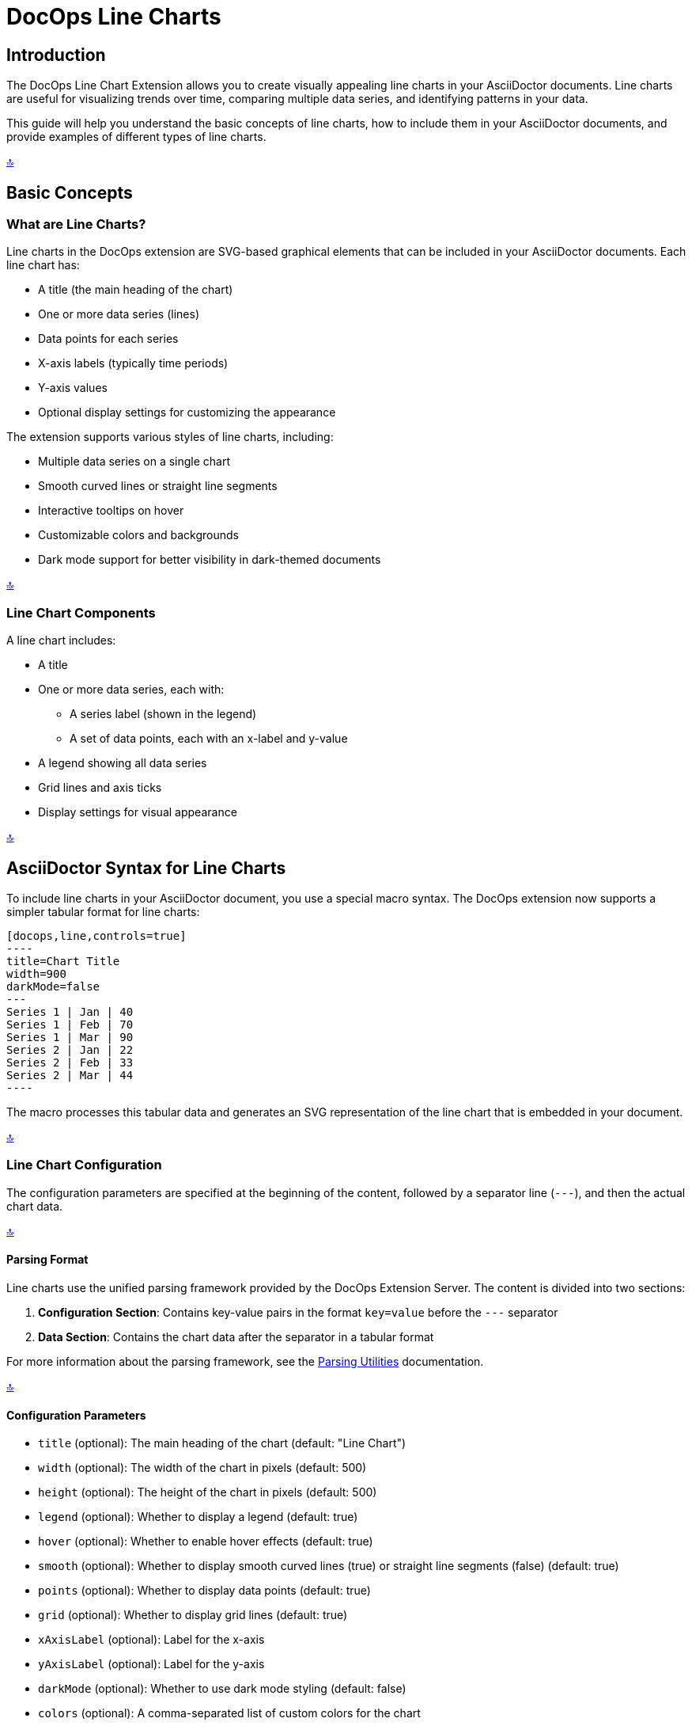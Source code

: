 = DocOps Line Charts
:imagesdir: images

[[top]]
== Introduction

The DocOps Line Chart Extension allows you to create visually appealing line charts in your AsciiDoctor documents. Line charts are useful for visualizing trends over time, comparing multiple data series, and identifying patterns in your data.

This guide will help you understand the basic concepts of line charts, how to include them in your AsciiDoctor documents, and provide examples of different types of line charts.

[.back-to-top]
<<top, 🔝>>

== Basic Concepts

=== What are Line Charts?

Line charts in the DocOps extension are SVG-based graphical elements that can be included in your AsciiDoctor documents. Each line chart has:

* A title (the main heading of the chart)
* One or more data series (lines)
* Data points for each series
* X-axis labels (typically time periods)
* Y-axis values
* Optional display settings for customizing the appearance

The extension supports various styles of line charts, including:

* Multiple data series on a single chart
* Smooth curved lines or straight line segments
* Interactive tooltips on hover
* Customizable colors and backgrounds
* Dark mode support for better visibility in dark-themed documents

[.back-to-top]
<<top, 🔝>>

=== Line Chart Components

A line chart includes:

* A title
* One or more data series, each with:
  ** A series label (shown in the legend)
  ** A set of data points, each with an x-label and y-value
* A legend showing all data series
* Grid lines and axis ticks
* Display settings for visual appearance

[.back-to-top]
<<top, 🔝>>

== AsciiDoctor Syntax for Line Charts

To include line charts in your AsciiDoctor document, you use a special macro syntax. The DocOps extension now supports a simpler tabular format for line charts:

[source,asciidoc]
....
[docops,line,controls=true]
----
title=Chart Title
width=900
darkMode=false
---
Series 1 | Jan | 40
Series 1 | Feb | 70
Series 1 | Mar | 90
Series 2 | Jan | 22
Series 2 | Feb | 33
Series 2 | Mar | 44
----
....

The macro processes this tabular data and generates an SVG representation of the line chart that is embedded in your document.

[.back-to-top]
<<top, 🔝>>

=== Line Chart Configuration

The configuration parameters are specified at the beginning of the content, followed by a separator line (`---`), and then the actual chart data.

[.back-to-top]
<<top, 🔝>>

==== Parsing Format

Line charts use the unified parsing framework provided by the DocOps Extension Server. The content is divided into two sections:

1. **Configuration Section**: Contains key-value pairs in the format `key=value` before the `---` separator
2. **Data Section**: Contains the chart data after the separator in a tabular format

For more information about the parsing framework, see the xref:../parsing.adoc[Parsing Utilities] documentation.

[.back-to-top]
<<top, 🔝>>

==== Configuration Parameters

* `title` (optional): The main heading of the chart (default: "Line Chart")
* `width` (optional): The width of the chart in pixels (default: 500)
* `height` (optional): The height of the chart in pixels (default: 500)
* `legend` (optional): Whether to display a legend (default: true)
* `hover` (optional): Whether to enable hover effects (default: true)
* `smooth` (optional): Whether to display smooth curved lines (true) or straight line segments (false) (default: true)
* `points` (optional): Whether to display data points (default: true)
* `grid` (optional): Whether to display grid lines (default: true)
* `xAxisLabel` (optional): Label for the x-axis
* `yAxisLabel` (optional): Label for the y-axis
* `darkMode` (optional): Whether to use dark mode styling (default: false)
* `colors` (optional): A comma-separated list of custom colors for the chart

[.back-to-top]
<<top, 🔝>>

==== Data Format

The data for the line chart is specified in a simple tabular format:

[source]
----
Series Name | X-Label | Y-Value
----

Where:
* `Series Name` is the name of the data series (shown in the legend)
* `X-Label` is the label for the x-axis point
* `Y-Value` is the numerical value for the data point

[.back-to-top]
<<top, 🔝>>

== Examples

=== Basic Line Chart Example

Here's a simple example of a line chart with multiple data series using the new tabular format:

[source,asciidoc]
....
[docops,line,controls=true]
----
title=Monthly Performance Metrics
width=800
---
Sales | Jan | 40
Sales | Feb | 70
Sales | Mar | 90
Sales | Apr | 70
Sales | May | 40
Sales | Jun | 30
Marketing | Jan | 22
Marketing | Feb | 33
Marketing | Mar | 44
Marketing | Apr | 55
Marketing | May | 66
Marketing | Jun | 77
----
....

[docops,line,controls=true]
----
title=Monthly Performance Metrics
width=800
---
Sales | Jan | 40
Sales | Feb | 70
Sales | Mar | 90
Sales | Apr | 70
Sales | May | 40
Sales | Jun | 30
Marketing | Jan | 22
Marketing | Feb | 33
Marketing | Mar | 44
Marketing | Apr | 55
Marketing | May | 66
Marketing | Jun | 77
----

[.back-to-top]
<<top, 🔝>>

=== Multi-Series Line Chart Example

Here's an example of a line chart with three data series:


[source,asciidoc]
....
[docops,line,controls=true]
----
title=Department Performance Metrics
width=900
smooth=true
---
Sales | Jan | 40
Sales | Feb | 70
Sales | Mar | 90
Sales | Apr | 70
Sales | May | 40
Sales | Jun | 30
Sales | Jul | 60
Sales | Aug | 90
Sales | Sept | 70
Marketing | Jan | 22
Marketing | Feb | 33
Marketing | Mar | 44
Marketing | Apr | 55
Marketing | May | 66
Marketing | Jun | 77
Marketing | Jul | 88
Marketing | Aug | 109
Marketing | Sept | 110
Development | Jan | 56
Development | Feb | 65
Development | Mar | 78
Development | Apr | 72
Development | May | 56
Development | Jun | 94
Development | Jul | 86
Development | Aug | 73
Development | Sept | 70
----
....

[docops,line,controls=true]
----
title=Department Performance Metrics
width=900
smooth=true
darkMode=false
---
Sales | Jan | 40
Sales | Feb | 70
Sales | Mar | 90
Sales | Apr | 70
Sales | May | 40
Sales | Jun | 30
Sales | Jul | 60
Sales | Aug | 90
Sales | Sept | 70
Marketing | Jan | 22
Marketing | Feb | 33
Marketing | Mar | 44
Marketing | Apr | 55
Marketing | May | 66
Marketing | Jun | 77
Marketing | Jul | 88
Marketing | Aug | 109
Marketing | Sept | 110
Development | Jan | 56
Development | Feb | 65
Development | Mar | 78
Development | Apr | 72
Development | May | 56
Development | Jun | 94
Development | Jul | 86
Development | Aug | 73
Development | Sept | 70
----

[.back-to-top]
<<top, 🔝>>

=== Product Segment Performance Example

Here's an example of a line chart showing product segment performance:
This example shows performance data for different product segments over a year:

[source,asciidoc]
....
[docops,line, role=left, name=seg,controls=true]
----
title=Product Segment Performance
width=900
darkMode=false
---
Affordable Segment | Jan | 173
Affordable Segment | Feb | 153
Affordable Segment | Mar | 195
Affordable Segment | Apr | 147
Affordable Segment | May | 120
Affordable Segment | Jun | 144
Affordable Segment | Jul | 148
Affordable Segment | Aug | 109
Affordable Segment | Sept | 174
Affordable Segment | Oct | 130
Affordable Segment | Nov | 172
Affordable Segment | Dec | 132
Luxury Segment | Jan | 189
Luxury Segment | Feb | 189
Luxury Segment | Mar | 105
Luxury Segment | Apr | 112
Luxury Segment | May | 173
Luxury Segment | Jun | 109
Luxury Segment | Jul | 151
Luxury Segment | Aug | 197
Luxury Segment | Sept | 174
Luxury Segment | Oct | 145
Luxury Segment | Nov | 177
Luxury Segment | Dec | 167
Super Luxury Segment | Jan | 185
Super Luxury Segment | Feb | 185
Super Luxury Segment | Mar | 126
Super Luxury Segment | Apr | 134
Super Luxury Segment | May | 196
Super Luxury Segment | Jun | 153
Super Luxury Segment | Jul | 112
Super Luxury Segment | Aug | 133
Super Luxury Segment | Sept | 200
Super Luxury Segment | Oct | 145
Super Luxury Segment | Nov | 167
Super Luxury Segment | Dec | 110
----
....

[docops,line, role=left, name=seg,controls=true]
----
title=Product Segment Performance
width=900
darkMode=false
---
Affordable Segment | Jan | 173
Affordable Segment | Feb | 153
Affordable Segment | Mar | 195
Affordable Segment | Apr | 147
Affordable Segment | May | 120
Affordable Segment | Jun | 144
Affordable Segment | Jul | 148
Affordable Segment | Aug | 109
Affordable Segment | Sept | 174
Affordable Segment | Oct | 130
Affordable Segment | Nov | 172
Affordable Segment | Dec | 132
Luxury Segment | Jan | 189
Luxury Segment | Feb | 189
Luxury Segment | Mar | 105
Luxury Segment | Apr | 112
Luxury Segment | May | 173
Luxury Segment | Jun | 109
Luxury Segment | Jul | 151
Luxury Segment | Aug | 197
Luxury Segment | Sept | 174
Luxury Segment | Oct | 145
Luxury Segment | Nov | 177
Luxury Segment | Dec | 167
Super Luxury Segment | Jan | 185
Super Luxury Segment | Feb | 185
Super Luxury Segment | Mar | 126
Super Luxury Segment | Apr | 134
Super Luxury Segment | May | 196
Super Luxury Segment | Jun | 153
Super Luxury Segment | Jul | 112
Super Luxury Segment | Aug | 133
Super Luxury Segment | Sept | 200
Super Luxury Segment | Oct | 145
Super Luxury Segment | Nov | 167
Super Luxury Segment | Dec | 110
----

[.back-to-top]
<<top, 🔝>>

=== Dark Mode Line Chart Example

You can enable dark mode for better visibility in dark-themed documents:

[source,asciidoc]
....
[docops,line,controls=true]
----
title=Series Comparison
width=800
darkMode=true
---
Series A | 1 | 10
Series A | 2 | 15
Series A | 3 | 13
Series A | 4 | 17
Series A | 5 | 20
Series B | 1 | 5
Series B | 2 | 7
Series B | 3 | 10
Series B | 4 | 12
Series B | 5 | 15
----
....

[docops,line,controls=true]
----
title=Series Comparison
width=800
darkMode=true
---
Series A | 1 | 10
Series A | 2 | 15
Series A | 3 | 13
Series A | 4 | 17
Series A | 5 | 20
Series B | 1 | 5
Series B | 2 | 7
Series B | 3 | 10
Series B | 4 | 12
Series B | 5 | 15
----

[.back-to-top]
<<top, 🔝>>

=== Custom Colors Example

You can specify custom colors for your line chart:

[source,asciidoc]
....
[docops,line,controls=true]
----
title=Quarterly Performance
width=800
colors=#6a0dad,#0da6a0,#daad0d
---
Q1 2023 | Jan | 120
Q1 2023 | Feb | 150
Q1 2023 | Mar | 180
Q2 2023 | Apr | 140
Q2 2023 | May | 170
Q2 2023 | Jun | 200
Q3 2023 | Jul | 160
Q3 2023 | Aug | 190
Q3 2023 | Sep | 220
----
....

[docops,line,controls=true]
----
title=Quarterly Performance
width=800
colors=#6a0dad,#0da6a0,#daad0d
---
Q1 2023 | Jan | 120
Q1 2023 | Feb | 150
Q1 2023 | Mar | 180
Q2 2023 | Apr | 140
Q2 2023 | May | 170
Q2 2023 | Jun | 200
Q3 2023 | Jul | 160
Q3 2023 | Aug | 190
Q3 2023 | Sep | 220
----

[.back-to-top]
<<top, 🔝>>

== Interactive Features

Line charts in the DocOps extension include several interactive features:

* **Tooltips**: Hover over data points to see detailed information
* **Legend Highlighting**: Hover over legend items to highlight them
* **Visual Effects**: Data points have hover effects for better visibility

These interactive features enhance the user experience and make it easier to interpret the data in your charts.

[.back-to-top]
<<top, 🔝>>

== Conclusion

The DocOps Line Chart Extension provides a powerful way to enhance your AsciiDoctor documents with visually appealing line charts. The new tabular data format makes it easier to create and maintain line charts compared to the previous JSON format.

The extension supports multiple data series, smooth or straight lines, interactive features, and dark mode, giving you flexibility in how you present your time-series data. The dark mode support is particularly useful for documents that are viewed in low-light environments or for users who prefer dark-themed interfaces.

[.back-to-top]
<<top, 🔝>>

